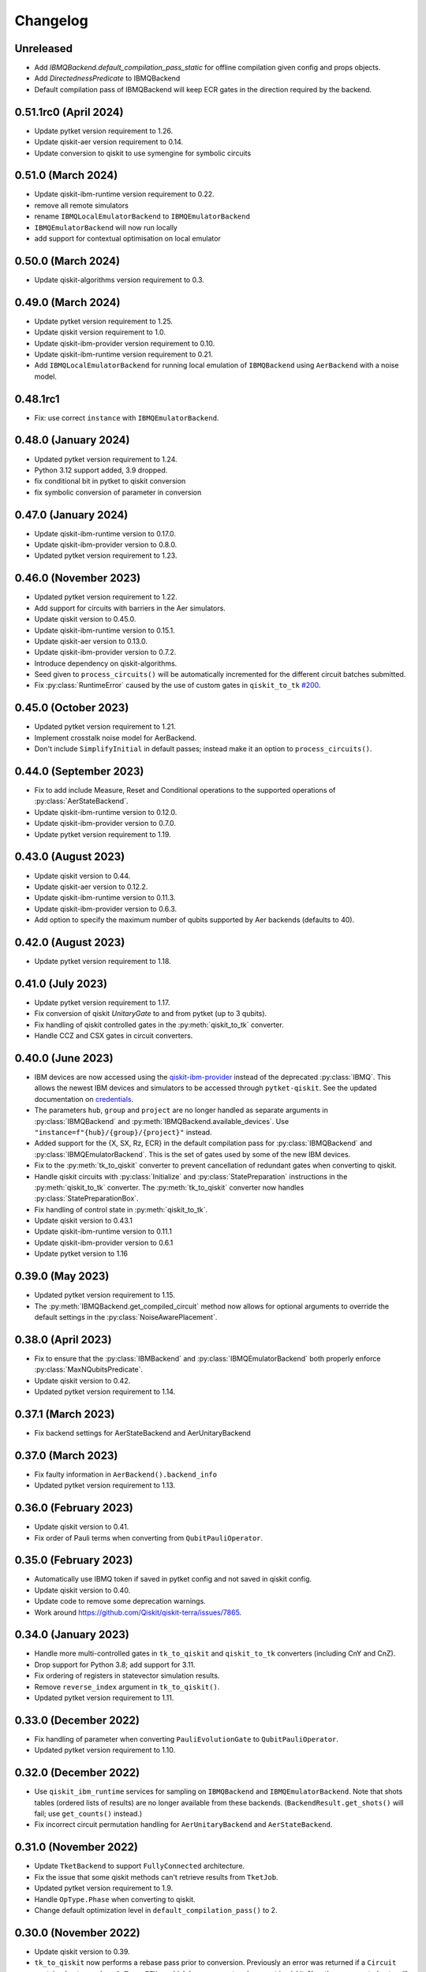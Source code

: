 Changelog
~~~~~~~~~

Unreleased
----------

* Add `IBMQBackend.default_compilation_pass_static` for offline compilation given config and props objects.
* Add `DirectednessPredicate` to IBMQBackend
* Default compilation pass of IBMQBackend will keep ECR gates in the direction required by the backend.

0.51.1rc0 (April 2024)
----------------------

* Update pytket version requirement to 1.26.
* Update qiskit-aer version requirement to 0.14.
* Update conversion to qiskit to use symengine for symbolic circuits

0.51.0 (March 2024)
-------------------

* Update qiskit-ibm-runtime version requirement to 0.22.
* remove all remote simulators
* rename ``IBMQLocalEmulatorBackend`` to ``IBMQEmulatorBackend``
* ``IBMQEmulatorBackend`` will now run locally
* add support for contextual optimisation on local emulator

0.50.0 (March 2024)
-------------------

* Update qiskit-algorithms version requirement to 0.3.

0.49.0 (March 2024)
-------------------

* Update pytket version requirement to 1.25.
* Update qiskit version requirement to 1.0.
* Update qiskit-ibm-provider version requirement to 0.10.
* Update qiskit-ibm-runtime version requirement to 0.21.
* Add ``IBMQLocalEmulatorBackend`` for running local emulation of
  ``IBMQBackend`` using ``AerBackend`` with a noise model.

0.48.1rc1
---------

* Fix: use correct ``instance`` with ``IBMQEmulatorBackend``.

0.48.0 (January 2024)
---------------------

* Updated pytket version requirement to 1.24.
* Python 3.12 support added, 3.9 dropped.
* fix conditional bit in pytket to qiskit conversion
* fix symbolic conversion of parameter in conversion

0.47.0 (January 2024)
---------------------

* Update qiskit-ibm-runtime version to 0.17.0.
* Update qiskit-ibm-provider version to 0.8.0.
* Updated pytket version requirement to 1.23.

0.46.0 (November 2023)
----------------------

* Updated pytket version requirement to 1.22.
* Add support for circuits with barriers in the Aer simulators.
* Update qiskit version to 0.45.0.
* Update qiskit-ibm-runtime version to 0.15.1.
* Update qiskit-aer version to 0.13.0.
* Update qiskit-ibm-provider version to 0.7.2.
* Introduce dependency on qiskit-algorithms.
* Seed given to ``process_circuits()`` will be automatically incremented
  for the different circuit batches submitted.
* Fix :py:class:`RuntimeError` caused by the use of custom gates in ``qiskit_to_tk`` `#200 <https://github.com/CQCL/pytket-qiskit/issues/200>`_.

0.45.0 (October 2023)
---------------------

* Updated pytket version requirement to 1.21.
* Implement crosstalk noise model for AerBackend.
* Don't include ``SimplifyInitial`` in default passes; instead make it an option
  to ``process_circuits()``.

0.44.0 (September 2023)
-----------------------

* Fix to add include Measure, Reset and Conditional operations to the supported operations of :py:class:`AerStateBackend`.
* Update qiskit-ibm-runtime version to 0.12.0.
* Update qiskit-ibm-provider version to 0.7.0.
* Update pytket version requirement to 1.19.

0.43.0 (August 2023)
--------------------

* Update qiskit version to 0.44.
* Update qiskit-aer version to 0.12.2.
* Update qiskit-ibm-runtime version to 0.11.3.
* Update qiskit-ibm-provider version to 0.6.3.
* Add option to specify the maximum number of qubits supported by Aer backends
  (defaults to 40).

0.42.0 (August 2023)
--------------------

* Update pytket version requirement to 1.18.

0.41.0 (July 2023)
------------------

* Update pytket version requirement to 1.17.
* Fix conversion of qiskit `UnitaryGate` to and from pytket (up to 3 qubits).
* Fix handling of qiskit controlled gates in the :py:meth:`qiskit_to_tk` converter.
* Handle CCZ and CSX gates in circuit converters.

0.40.0 (June 2023)
------------------

* IBM devices are now accessed using the `qiskit-ibm-provider <https://github.com/Qiskit/qiskit-ibm-provider>`_ instead of the deprecated :py:class:`IBMQ`. This allows the newest IBM devices and simulators to be accessed through ``pytket-qiskit``. See the updated documentation on `credentials <https://tket.quantinuum.com/extensions/pytket-qiskit/index.html#access-and-credentials>`_.
* The parameters ``hub``, ``group`` and ``project`` are no longer handled as separate arguments in :py:class:`IBMQBackend` and :py:meth:`IBMQBackend.available_devices`. Use ``"instance=f"{hub}/{group}/{project}"`` instead.
* Added support for the {X, SX, Rz, ECR} in the default compilation pass for :py:class:`IBMQBackend` and :py:class:`IBMQEmulatorBackend`. This is the set of gates used by some of the new IBM devices.
* Fix to the :py:meth:`tk_to_qiskit` converter to prevent cancellation of redundant gates when converting to qiskit.
* Handle qiskit circuits with :py:class:`Initialize` and :py:class:`StatePreparation` instructions in the :py:meth:`qiskit_to_tk` converter. The :py:meth:`tk_to_qiskit` converter now handles :py:class:`StatePreparationBox`.
* Fix handling of control state in :py:meth:`qiskit_to_tk`.
* Update qiskit version to 0.43.1
* Update qiskit-ibm-runtime version to 0.11.1
* Update qiskit-ibm-provider version to 0.6.1
* Update pytket version to 1.16

0.39.0 (May 2023)
-----------------

* Updated pytket version requirement to 1.15.
* The :py:meth:`IBMQBackend.get_compiled_circuit` method now allows for optional arguments to override the default settings in the :py:class:`NoiseAwarePlacement`.

0.38.0 (April 2023)
-------------------

* Fix to ensure that the :py:class:`IBMBackend` and :py:class:`IBMQEmulatorBackend` both properly enforce :py:class:`MaxNQubitsPredicate`.
* Update qiskit version to 0.42.
* Updated pytket version requirement to 1.14.

0.37.1 (March 2023)
-------------------

* Fix backend settings for AerStateBackend and AerUnitaryBackend

0.37.0 (March 2023)
-------------------

* Fix faulty information in ``AerBackend().backend_info``
* Updated pytket version requirement to 1.13.

0.36.0 (February 2023)
----------------------

* Update qiskit version to 0.41.
* Fix order of Pauli terms when converting from ``QubitPauliOperator``.

0.35.0 (February 2023)
----------------------

* Automatically use IBMQ token if saved in pytket config and not saved in qiskit
  config.
* Update qiskit version to 0.40.
* Update code to remove some deprecation warnings.
* Work around https://github.com/Qiskit/qiskit-terra/issues/7865.

0.34.0 (January 2023)
---------------------

* Handle more multi-controlled gates in ``tk_to_qiskit`` and ``qiskit_to_tk`` converters (including CnY and CnZ).
* Drop support for Python 3.8; add support for 3.11.
* Fix ordering of registers in statevector simulation results.
* Remove ``reverse_index`` argument in ``tk_to_qiskit()``.
* Updated pytket version requirement to 1.11.

0.33.0 (December 2022)
----------------------

* Fix handling of parameter when converting ``PauliEvolutionGate`` to
  ``QubitPauliOperator``.
* Updated pytket version requirement to 1.10.

0.32.0 (December 2022)
----------------------

* Use ``qiskit_ibm_runtime`` services for sampling on ``IBMQBackend`` and
  ``IBMQEmulatorBackend``. Note that shots tables (ordered lists of results) are
  no longer available from these backends. (``BackendResult.get_shots()`` will
  fail; use ``get_counts()`` instead.)

* Fix incorrect circuit permutation handling for ``AerUnitaryBackend`` and ``AerStateBackend``.

0.31.0 (November 2022)
----------------------

* Update ``TketBackend`` to support ``FullyConnected`` architecture.
* Fix the issue that some qiskit methods can't retrieve results from ``TketJob``.
* Updated pytket version requirement to 1.9.
* Handle ``OpType.Phase`` when converting to qiskit.
* Change default optimization level in ``default_compilation_pass()`` to 2.

0.30.0 (November 2022)
----------------------

* Update qiskit version to 0.39.
* ``tk_to_qiskit`` now performs a rebase pass prior to conversion. Previously an error was returned if a ``Circuit`` contained gates such as ``OpType.ZZMax`` which have no exact replacement in qiskit. Now the unsupported gate will be implemented in terms of gates supported in qiskit rather than returning an error.
* Updated pytket version requirement to 1.8.

0.29.0 (October 2022)
---------------------

* Add post-routing ``KAKDecomposition`` to default pass with ``optimisation_level`` = 2.
* Add support for ``ECRGate`` in ``tk_to_qiskit`` conversion.
* Update qiskit version to 0.38.
* Updated pytket version requirement to 1.7.


0.28.0 (August 2022)
--------------------

* Improve result retrieval speed of ``AerUnitaryBackend`` and ``AerStateBackend``.
* Update qiskit version to 0.37.
* Updated pytket version requirement to 1.5.

0.27.0 (July 2022)
------------------

* Updated pytket version requirement to 1.4.

0.26.0 (June 2022)
------------------

* Updated pytket version requirement to 1.3.

0.25.0 (May 2022)
-----------------

* Updated pytket version requirement to 1.2.

0.24.0 (April 2022)
-------------------

* Fix two-qubit unitary conversions.
* Update qiskit version to 0.36.
* Updated pytket version requirement to 1.1.

0.23.0 (March 2022)
-------------------

* Removed ``characterisation`` property of backends. (Use `backend_info`
  instead.)
* Updated pytket version requirement to 1.0.

0.22.2 (February 2022)
----------------------

* Fixed :py:meth:`IBMQEmulatorBackend.rebase_pass`.

0.22.1 (February 2022)
----------------------

* Added :py:meth:`IBMQEmulatorBackend.rebase_pass`.

0.22.0 (February 2022)
----------------------

* Qiskit version updated to 0.34.
* Updated pytket version requirement to 0.19.
* Drop support for Python 3.7; add support for 3.10.

0.21.0 (January 2022)
---------------------

* Qiskit version updated to 0.33.
* Updated pytket version requirement to 0.18.

0.20.0 (November 2021)
----------------------

* Qiskit version updated to 0.32.
* Updated pytket version requirement to 0.17.

0.19.0 (October 2021)
---------------------

* Qiskit version updated to 0.31.
* Removed deprecated :py:meth:`AerUnitaryBackend.get_unitary`. Use
  :py:meth:`AerUnitaryBackend.run_circuit` and
  :py:meth:`pytket.backends.backendresult.BackendResult.get_unitary` instead.
* Updated pytket version requirement to 0.16.

0.18.0 (September 2021)
-----------------------

* Qiskit version updated to 0.30.
* Updated pytket version requirement to 0.15.

0.17.0 (September 2021)
-----------------------

* Updated pytket version requirement to 0.14.

0.16.1 (July 2021)
------------------

* Fix slow/high memory use :py:meth:`AerBackend.get_operator_expectation_value`

0.16.0 (July 2021)
------------------

* Qiskit version updated to 0.28.
* Use provider API client to check job status without retrieving job in IBMQBackend.
* Updated pytket version requirement to 0.13.

0.15.1 (July 2021)
------------------

* Fixed bug in backends when n_shots argument was passed as list.

0.15.0 (June 2021)
------------------

* Updated pytket version requirement to 0.12.

0.14.0 (unreleased)
-------------------

* Qiskit version updated to 0.27.

0.13.0 (May 2021)
-----------------

* Updated pytket version requirement to 0.11.

0.12.0 (unreleased)
-------------------

* Qiskit version updated to 0.26.
* Code rewrites to avoid use of deprecated qiskit methods.
* Restriction to hermitian operators for expectation values in `AerBackend`.

0.11.0 (May 2021)
-----------------

* Contextual optimisation added to default compilation passes (except at optimisation level 0).
* Support for symbolic parameters in rebase pass.
* Correct phase when rebasing.
* Ability to preserve UUIDs of qiskit symbolic parameters when converting.
* Correction to error message.

0.10.0 (April 2021)
-------------------

* Support for symbolic phase in converters.
